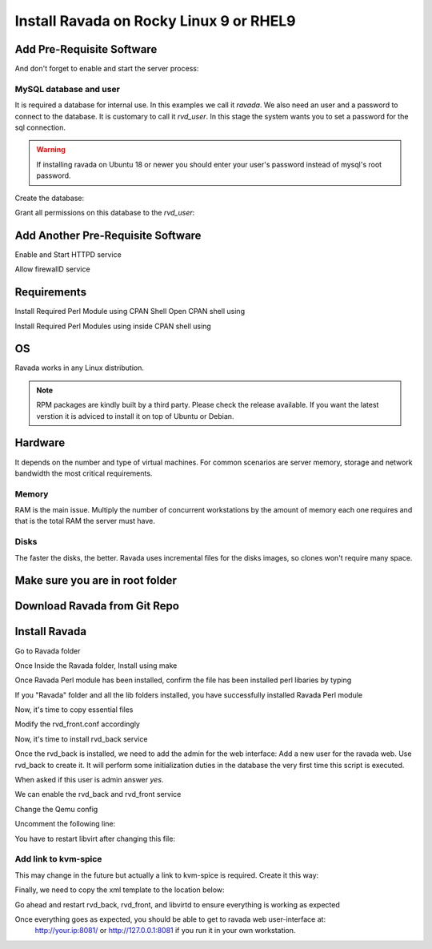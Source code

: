 Install Ravada on Rocky Linux 9 or RHEL9
========================================

Add Pre-Requisite Software
--------------------------

.. prompt:: bash $

    sudo dnf install mariadb-server


And don't forget to enable and start the server process:

.. prompt:: bash $

    sudo systemctl enable --now mariadb.service
    sudo systemctl start mariadb.service

MySQL database and user
~~~~~~~~~~~~~~~~~~~~~~~

It is required a database for internal use. In this examples we call it *ravada*.
We also need an user and a password to connect to the database. It is customary to call it *rvd_user*.
In this stage the system wants you to set a password for the sql connection.

.. Warning:: If installing ravada on Ubuntu 18 or newer you should enter your user's password instead of mysql's root password.

Create the database:

.. prompt:: bash $

    sudo mysqladmin -u root -p create ravada

Grant all permissions on this database to the *rvd_user*:

.. prompt:: bash $

    sudo mysql -u root -p ravada -e "grant all on ravada.* to rvd_user@'localhost' identified by 'Pword12345*'"

Add Another Pre-Requisite Software
----------------------------------

.. prompt:: bash $

    sudo dnf install httpd

Enable and Start HTTPD service

.. prompt:: bash $

    sudo systemctl start httpd
    sudo systemctl enable httpd
    sudo systemctl status httpd


Allow firewallD service

.. prompt:: bash $

    sudo firewall-cmd --permanent --add-port=80/tcp
    sudo firewall-cmd --permanent --add-port=443/tcp
    sudo firewall-cmd --reload


Requirements
------------

.. prompt:: bash $

    sudo dnf install qemu-kvm libvirt virt-manager virt-install iptables-services httpd mysql-server perl git


Install Required Perl Module using CPAN Shell
Open CPAN shell using

.. prompt:: bash $

    perl -MCPAN -e shell



Install Required Perl Modules using inside CPAN shell using

.. prompt:: bash $

    install Authen::SASL Authen::ModAuthPubTkt Authen::Passphrase Authen::Passphrase::SaltedDigest Carp DBIx::Connector Data::Dumper DateTime DateTime::Duration DateTime::Format::DateParse Digest::MD5 Digest::SHA Encode Encode::Locale Fcntl File::Basename File::Copy File::Path File::Rsync File::Tee Getopt::Long Hash::Util I18N::LangTags::Detect IO::Interface IO::Interface::Simple IO::Socket IPC::Run3 Image::Magick Image::Magick::Q16HDRI JSON::XS LWP::UserAgent Locale::Maketext Locale::Maketext::Lexicon MIME::Base64 Mojo::DOM Mojo::Home Mojo::JSON Mojo::Template Mojo::UserAgent Mojolicious Mojolicious::Lite Mojolicious::Plugin::Config Mojolicious::Plugin::I18N Moose Moose::Role Moose::Util::TypeConstraints MooseX::Types::NetAddr::IP Net::DNS Net::Domain Net::LDAP Net::LDAP::Entry Net::LDAP::Util Net::LDAPS Net::OpenSSH Net::Ping NetAddr::IP PBKDF2::Tiny POSIX Proc::PID::File Ravada Socket Storable Sys::Hostname Sys::Virt Sys::Virt::Domain Sys::Virt::Stream Time::HiRes Time::Piece URI URI::Escape XML::LibXML YAML base feature locale strict utf8 vars warnings          



OS
--

Ravada works in any Linux distribution.

.. note:: RPM packages are kindly built by a third party. Please check the release available. If you want the latest verstion it is adviced to install it on top of Ubuntu or Debian.

Hardware
--------

It depends on the number and type of virtual machines. For common scenarios are server memory, storage and network bandwidth the most critical requirements.

Memory
~~~~~~

RAM is the main issue. Multiply the number of concurrent workstations by
the amount of memory each one requires and that is the total RAM the server
must have.

Disks
~~~~~

The faster the disks, the better. Ravada uses incremental files for the
disks images, so clones won't require many space.

Make sure you are in root folder
--------------------------------

.. prompt:: bash $

    cd /root


Download Ravada from Git Repo
-----------------------------

.. prompt:: bash $

    git clone https://github.com/UPC/ravada.git


Install Ravada
--------------

Go to Ravada folder

.. prompt:: bash $

    cd ravada


Once Inside the Ravada folder, Install using make

.. prompt:: bash $

    make
    make install


Once Ravada Perl module has been installed, confirm the file has been installed perl libaries by typing

.. prompt:: bash $

    ls /usr/local/share/perl5/5.32/


If you "Ravada" folder and all the lib folders installed, you have successfully installed Ravada Perl module

Now, it's time to copy essential files 

.. prompt:: bash $

    cp -r /root/ravada /usr/share/ravada
    cp -r /root/ravada/etc/systemd/* /etc/systemd/system/
    cp /root/ravada/etc/ravada.conf /etc/
    cp /root/ravada/etc/rvd_front.conf.example /etc/rvd_front.conf
    sudo systemctl daemon-reload


Modify the rvd_front.conf accordingly

Now, it's time to install rvd_back service

.. prompt:: bash $

    perl /root/ravada/script/rvd_back

Once the rvd_back is installed, we need to add the admin for the web interface:
Add a new user for the ravada web. Use rvd\_back to create it. It will perform some initialization duties in the database the very first time this script is executed.

When asked if this user is admin answer *yes*.

.. prompt:: bash $

    sudo /usr/sbin/rvd_back --add-user admin



We can enable the rvd_back and rvd_front service

.. prompt:: bash $

    sudo systemctl daemon-reload
    sudo systemctl enable rvd_back
    sudo systemctl enable rvd_front
    sudo systemctl start rvd_back
    sudo systemctl start rvd_front


Change the Qemu config

.. prompt:: bash $

    vim /etc/libvirt/qemu.conf 


Uncomment the following line:

.. prompt:: bash $

    save_image_format = "bzip2"


You have to restart libvirt after changing this file:

.. prompt:: bash $

    sudo systemctl restart libvirtd


Add link to kvm-spice
~~~~~~~~~~~~~~~~~~~~~
This may change in the future but actually a link to kvm-spice is required. Create it this way:

.. prompt:: bash $

    ln -s /usr/bin/qemu-kvm /usr/bin/kvm-spice


Finally, we need to copy the xml template to the location below:

.. prompt:: bash $

    mkdir /var/lib/ravada
    cp -r /root/ravada/etc/xml /var/lib/ravada/


Go ahead and restart rvd_back, rvd_front, and libvirtd to ensure everything is working as expected 

.. prompt:: bash $
    
    sudo systemctl restart rvd_back
    sudo systemctl restart rvd_front
    sudo systemctl restart libvirtd


Once everything goes as expected, you should be able to get to ravada web user-interface at:
 http://your.ip:8081/ or http://127.0.0.1:8081 if you run it in your own workstation.
